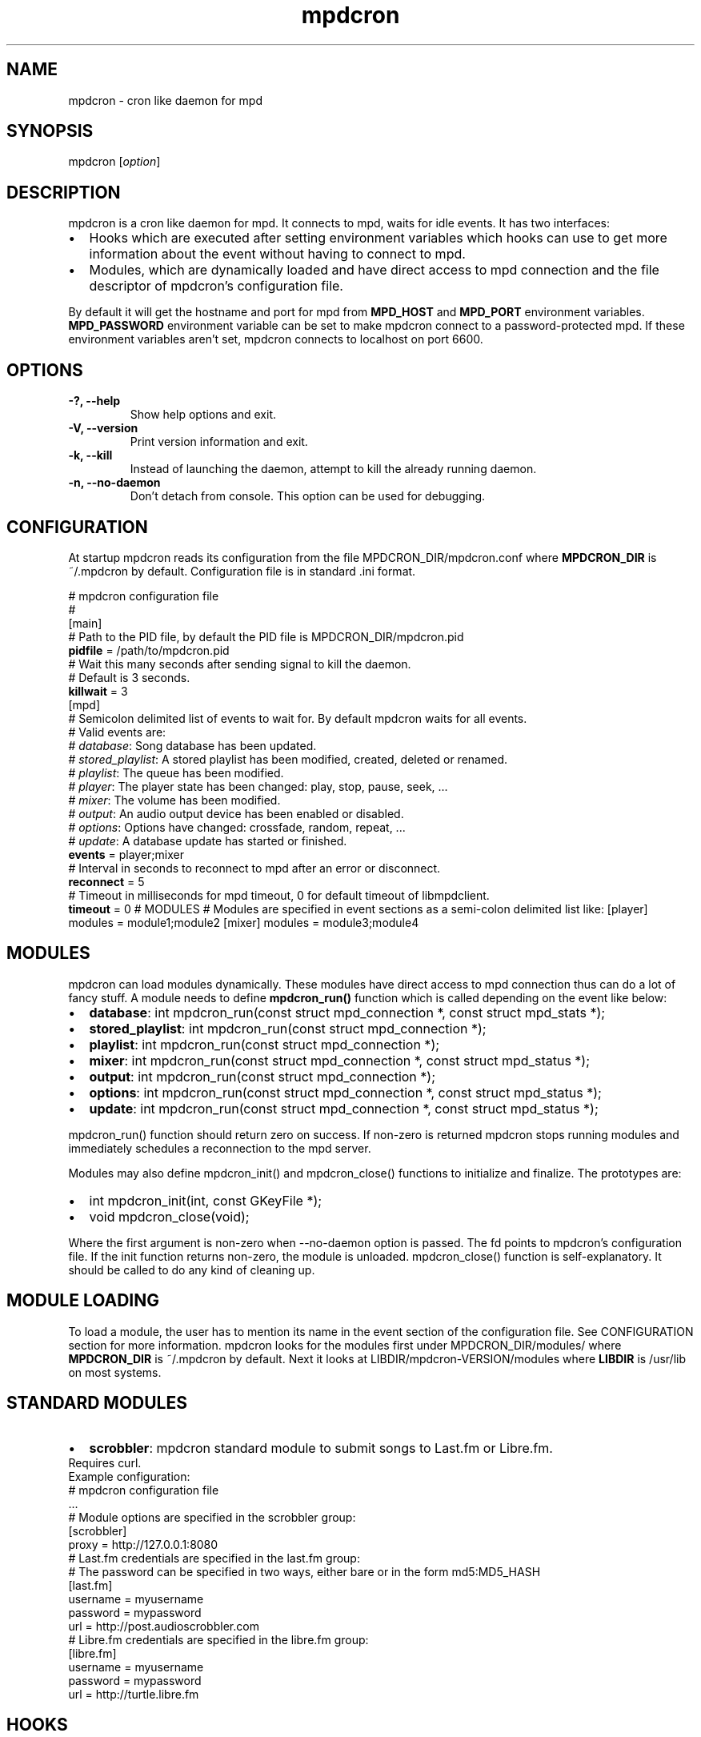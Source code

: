 .TH mpdcron 1 "December 20, 2009" "manual"
.SH NAME
.PP
mpdcron - cron like daemon for mpd
.SH SYNOPSIS
.PP
mpdcron [\f[I]option\f[]]
.SH DESCRIPTION
.PP
mpdcron is a cron like daemon for mpd.
It connects to mpd, waits for idle events.
It has two interfaces:
.IP \[bu] 2
Hooks which are executed after setting environment variables which
hooks can use to get more information about the event without
having to connect to mpd.
.IP \[bu] 2
Modules, which are dynamically loaded and have direct access to mpd
connection and the file descriptor of mpdcron's configuration file.
.PP
By default it will get the hostname and port for mpd from
\f[B]MPD_HOST\f[] and \f[B]MPD_PORT\f[] environment variables.
\f[B]MPD_PASSWORD\f[] environment variable can be set to make
mpdcron connect to a password-protected mpd.
If these environment variables aren't set, mpdcron connects to
localhost on port 6600.
.SH OPTIONS
.TP
.B -?, --help
Show help options and exit.
.RS
.RE
.TP
.B -V, --version
Print version information and exit.
.RS
.RE
.TP
.B -k, --kill
Instead of launching the daemon, attempt to kill the already
running daemon.
.RS
.RE
.TP
.B -n, --no-daemon
Don't detach from console.
This option can be used for debugging.
.RS
.RE
.SH CONFIGURATION
.PP
At startup mpdcron reads its configuration from the file
MPDCRON_DIR/mpdcron.conf where \f[B]MPDCRON_DIR\f[] is ~/.mpdcron
by default.
Configuration file is in standard \&.ini format.
.PP
# mpdcron configuration
file
.PD 0
.P
.PD
#
.PD 0
.P
.PD
[main]
.PD 0
.P
.PD
# Path to the
PID file, by default the PID file is
MPDCRON_DIR/mpdcron.pid
.PD 0
.P
.PD
\f[B]pidfile\f[] =
/path/to/mpdcron.pid
.PD 0
.P
.PD
# Wait this many seconds after
sending signal to kill the daemon.
.PD 0
.P
.PD
# Default is 3
seconds.
.PD 0
.P
.PD
\f[B]killwait\f[] =
3
.PD 0
.P
.PD
[mpd]
.PD 0
.P
.PD
# Semicolon delimited list of
events to wait for.
By default mpdcron waits for all events.
.PD 0
.P
.PD
# Valid
events are:
.PD 0
.P
.PD
# \f[I]database\f[]: Song database has
been updated.
.PD 0
.P
.PD
# \f[I]stored_playlist\f[]: A stored
playlist has been modified, created, deleted or
renamed.
.PD 0
.P
.PD
# \f[I]playlist\f[]: The queue has been
modified.
.PD 0
.P
.PD
# \f[I]player\f[]: The player state has been
changed: play, stop, pause, seek, \&...
.PD 0
.P
.PD
#
\f[I]mixer\f[]: The volume has been modified.
.PD 0
.P
.PD
#
\f[I]output\f[]: An audio output device has been enabled or
disabled.
.PD 0
.P
.PD
# \f[I]options\f[]: Options have changed:
crossfade, random, repeat, \&...
.PD 0
.P
.PD
# \f[I]update\f[]: A
database update has started or
finished.
.PD 0
.P
.PD
\f[B]events\f[] =
player;mixer
.PD 0
.P
.PD
# Interval in seconds to reconnect to mpd
after an error or disconnect.
.PD 0
.P
.PD
\f[B]reconnect\f[] =
5
.PD 0
.P
.PD
# Timeout in milliseconds for mpd timeout, 0 for
default timeout of libmpdclient.
.PD 0
.P
.PD
\f[B]timeout\f[] = 0
# MODULES # Modules are specified in event sections as a semi-colon
delimited list like: [player] modules = module1;module2 [mixer]
modules = module3;module4
.SH MODULES
.PP
mpdcron can load modules dynamically.
These modules have direct access to mpd connection thus can do a
lot of fancy stuff.
A module needs to define \f[B]mpdcron_run()\f[] function which is
called depending on the event like below:
.IP \[bu] 2
\f[B]database\f[]: int mpdcron_run(const struct mpd_connection *,
const struct mpd_stats *);
.IP \[bu] 2
\f[B]stored_playlist\f[]: int mpdcron_run(const struct
mpd_connection *);
.IP \[bu] 2
\f[B]playlist\f[]: int mpdcron_run(const struct mpd_connection *);
.IP \[bu] 2
\f[B]mixer\f[]: int mpdcron_run(const struct mpd_connection *,
const struct mpd_status *);
.IP \[bu] 2
\f[B]output\f[]: int mpdcron_run(const struct mpd_connection *);
.IP \[bu] 2
\f[B]options\f[]: int mpdcron_run(const struct mpd_connection *,
const struct mpd_status *);
.IP \[bu] 2
\f[B]update\f[]: int mpdcron_run(const struct mpd_connection *,
const struct mpd_status *);
.PP
mpdcron_run() function should return zero on success.
If non-zero is returned mpdcron stops running modules and
immediately schedules a reconnection to the mpd server.
.PP
Modules may also define mpdcron_init() and mpdcron_close()
functions to initialize and finalize.
The prototypes are:
.IP \[bu] 2
int mpdcron_init(int, const GKeyFile *);
.IP \[bu] 2
void mpdcron_close(void);
.PP
Where the first argument is non-zero when --no-daemon option is
passed.
The fd points to mpdcron's configuration file.
If the init function returns non-zero, the module is unloaded.
mpdcron_close() function is self-explanatory.
It should be called to do any kind of cleaning up.
.SH MODULE LOADING
.PP
To load a module, the user has to mention its name in the event
section of the configuration file.
See CONFIGURATION section for more information.
mpdcron looks for the modules first under MPDCRON_DIR/modules/
where \f[B]MPDCRON_DIR\f[] is ~/.mpdcron by default.
Next it looks at LIBDIR/mpdcron-VERSION/modules where
\f[B]LIBDIR\f[] is /usr/lib on most systems.
.SH STANDARD MODULES
.IP \[bu] 2
\f[B]scrobbler\f[]: mpdcron standard module to submit songs to
Last.fm or Libre.fm.
.PD 0
.P
.PD
Requires
curl.
.PD 0
.P
.PD
Example configuration:
.PD 0
.P
.PD

.PP
# mpdcron configuration file
.PD 0
.P
.PD
\&...
.PD 0
.P
.PD
#
Module options are specified in the scrobbler
group:
.PD 0
.P
.PD
[scrobbler]
.PD 0
.P
.PD
proxy =
http://127.0.0.1:8080
.PD 0
.P
.PD
# Last.fm credentials are
specified in the last.fm group:
.PD 0
.P
.PD
# The password can be
specified in two ways, either bare or in the form
md5:MD5_HASH
.PD 0
.P
.PD
[last.fm]
.PD 0
.P
.PD
username =
myusername
.PD 0
.P
.PD
password = mypassword
.PD 0
.P
.PD
url =
http://post.audioscrobbler.com
.PD 0
.P
.PD
# Libre.fm credentials
are specified in the libre.fm
group:
.PD 0
.P
.PD
[libre.fm]
.PD 0
.P
.PD
username =
myusername
.PD 0
.P
.PD
password = mypassword
.PD 0
.P
.PD
url =
http://turtle.libre.fm
.SH HOOKS
.PP
mpdcron executes hooks depending on the event received from mpd.
Hooks are stored under MPDCRON_DIR/hooks where \f[B]MPDCRON_DIR\f[]
is ~/.mpdcron by default.
Here's a list of hooks and commands run before them:
.IP \[bu] 2
\f[B]hooks/database\f[]: mpdcron calls \f[B]stats\f[] before this
and updates the environment.
.IP \[bu] 2
\f[B]hooks/stored_playlist\f[]: mpdcron calls
\f[B]list_all_meta\f[] command and updates the environment.
.IP \[bu] 2
\f[B]hooks/playlist\f[]: mpdcron calls \f[B]list_queue_meta\f[] and
updates the environment.
.IP \[bu] 2
\f[B]hooks/player\f[]: mpdcron calls \f[B]status\f[] and
\f[B]currentsong\f[] and updates the environment.
.IP \[bu] 2
\f[B]hooks/mixer\f[]: mpdcron calls \f[B]status\f[] and updates the
environment.
.IP \[bu] 2
\f[B]hooks/output\f[]: mpdcron calls \f[B]outputs\f[] and updates
the environment.
.IP \[bu] 2
\f[B]hooks/options\f[]: mpdcron calls \f[B]status\f[] and updates
the environment.
.IP \[bu] 2
\f[B]hooks/update\f[]: mpdcron calls \f[B]status\f[] and updates
the environment.
.SH ENVIRONMENT VARIABLES
.PP
Here's a list of environment variables mpdcron sets depending on
the command sent:
.IP \[bu] 2
\f[B]currentsong\f[]:
.RS 2
.IP \[bu] 2
\f[B]MPD_SONG_URI\f[]: URI of the song.
.IP \[bu] 2
\f[B]MPD_SONG_LAST_MODIFIED\f[]: Time of last
modification.
.PD 0
.P
.PD
 (in format:
\[lq]%Y-%m-%d %H-%M-%S %Z\[rq])
.IP \[bu] 2
\f[B]MPD_SONG_DURATION\f[]: Duration in seconds of the song.
.IP \[bu] 2
\f[B]MPD_SONG_POS\f[]: Position of this song in the queue.
.IP \[bu] 2
\f[B]MPD_SONG_ID\f[]: ID of the song.
.IP \[bu] 2
\f[B]MPD_SONG_TAG_ARTIST\f[]: Artist tag of the song.
.IP \[bu] 2
\f[B]MPD_SONG_TAG_ALBUM\f[]: Album tag of the song.
.IP \[bu] 2
\f[B]MPD_SONG_TAG_ALBUM_ARTIST\f[]: Album artist tag of the song.
.IP \[bu] 2
\f[B]MPD_SONG_TAG_TITLE\f[]: Title tag of the song.
.IP \[bu] 2
\f[B]MPD_SONG_TAG_TRACK\f[]: Track number tag of the song.
.IP \[bu] 2
\f[B]MPD_SONG_TAG_NAME\f[]: Name tag of the song.
.IP \[bu] 2
\f[B]MPD_SONG_TAG_GENRE\f[]: Genre tag of the song.
.IP \[bu] 2
\f[B]MPD_SONG_TAG_DATE\f[]: Date tag of the song.
.IP \[bu] 2
\f[B]MPD_SONG_TAG_COMPOSER\f[]: Composer tag of the song.
.IP \[bu] 2
\f[B]MPD_SONG_TAG_PERFORMER\f[]: Performer tag of the song.
.IP \[bu] 2
\f[B]MPD_SONG_TAG_COMMENT\f[]: Comment tag of the song.
.IP \[bu] 2
\f[B]MPD_SONG_TAG_DISC\f[]: Disc tag of the song.
.IP \[bu] 2
\f[B]MPD_SONG_TAG_MUSICBRAINZ_ARTISTID\f[]: Musicbrainz Artist ID
tag of the song.
.IP \[bu] 2
\f[B]MPD_SONG_TAG_MUSICBRAINZ_ALBUMID\f[]: Musicbrainz Album ID tag
of the song.
.IP \[bu] 2
\f[B]MPD_SONG_TAG_MUSICBRAINZ_ALBUMARTISTID\f[]: Musicbrainz Album
artist ID tag of the song.
.IP \[bu] 2
\f[B]MPD_SONG_TAG_MUSICBRAINZ_TRACKID\f[]: Musicbrainz Track ID tag
of the song.
.RE
.IP \[bu] 2
\f[B]stats\f[]:
.RS 2
.IP \[bu] 2
\f[B]MPD_DATABASE_UPDATE_TIME\f[]: A date specifying last update
time.
.PD 0
.P
.PD
 (in format: \[lq]%Y-%m-%d %H-%M-%S %Z\[rq])
.IP \[bu] 2
\f[B]MPD_DATABASE_ARTISTS\f[]: Number of artists in the database.
.IP \[bu] 2
\f[B]MPD_DATABASE_ALBUMS\f[]: Number of albums in the database.
.IP \[bu] 2
\f[B]MPD_DATABASE_SONGS\f[]: Number of songs in the database.
.IP \[bu] 2
\f[B]MPD_DATABASE_PLAY_TIME\f[]: Accumulated time mpd was playing
music since the process was started.
.IP \[bu] 2
\f[B]MPD_DATABASE_UPTIME\f[]: Uptime of mpd in seconds.
.IP \[bu] 2
\f[B]MPD_DATABASE_DB_PLAY_TIME\f[]: Accumulated duration of all
songs in the database.
.RE
.IP \[bu] 2
\f[B]status\f[]:
.RS 2
.IP \[bu] 2
\f[B]MPD_STATUS_VOLUME\f[]: Volume
.IP \[bu] 2
\f[B]MPD_STATUS_REPEAT\f[]: Repeat (boolean, 0 or 1)
.IP \[bu] 2
\f[B]MPD_STATUS_RANDOM\f[]: Random (boolean, 0 or 1)
.IP \[bu] 2
\f[B]MPD_STATUS_SINGLE\f[]: Single (boolean, 0 or 1)
.IP \[bu] 2
\f[B]MPD_STATUS_CONSUME\f[]: Consume (boolean, 0 or 1)
.IP \[bu] 2
\f[B]MPD_STATUS_QUEUE_LENGTH\f[]: Queue/Playlist length.
.IP \[bu] 2
\f[B]MPD_STATUS_CROSSFADE\f[]: Crossfade in seconds.
.IP \[bu] 2
\f[B]MPD_STATUS_SONG_POS\f[]: Position of the current playing song.
.IP \[bu] 2
\f[B]MPD_STATUS_SONG_ID\f[]: ID of the current playing song.
.IP \[bu] 2
\f[B]MPD_STATUS_ELAPSED_TIME\f[]: Elapsed time in seconds
.IP \[bu] 2
\f[B]MPD_STATUS_ELAPSED_MS\f[]: Elapsed time in milliseconds.
.IP \[bu] 2
\f[B]MPD_STATUS_TOTAL_TIME\f[]: Total time in seconds.
.IP \[bu] 2
\f[B]MPD_STATUS_KBIT_RATE\f[]: Current bit rate in kbps.
.IP \[bu] 2
\f[B]MPD_STATUS_UPDATE_ID\f[]: The ID of the update.
.IP \[bu] 2
\f[B]MPD_STATUS_STATE\f[]: State, one of \f[B]play\f[],
\f[B]pause\f[], \f[B]stop\f[] or \f[B]unknown\f[]
.IP \[bu] 2
\f[B]MPD_STATUS_AUDIO_FORMAT\f[]: Specifies whether audio format is
available (boolean, 0 or 1)
.IP \[bu] 2
\f[B]MPD_STATUS_AUDIO_FORMAT_SAMPLE_RATE\f[]: The sample rate in
Hz.
.IP \[bu] 2
\f[B]MPD_STATUS_AUDIO_FORMAT_BITS\f[]: The number of significant
bits per sample.
.IP \[bu] 2
\f[B]MPD_STATUS_AUDIO_FORMAT_CHANNELS\f[]: The number of channels.
1 for mono, 2 for stereo.
.RE
.IP \[bu] 2
\f[B]outputs\f[]:
.RS 2
.IP \[bu] 2
\f[B]MPD_OUTPUT_ID_%d\f[]: Where \f[B]%d\f[] is a number (starting
from 1), specifies the name of the given output ID.
.IP \[bu] 2
\f[B]MPD_OUTPUT_ID_%d_ENABLED:\f[] Where \f[B]%d\f[] is a number
(starting from 1), specifies whether the output is enabled
(boolean, 0 or 1)
.RE
.IP \[bu] 2
\f[B]list_queue_meta\f[]:
.RS 2
.IP \[bu] 2
All songs in the queue are set in environment.
The variables are like in \f[B]currentsong\f[] except they get a
number like:
.PD 0
.P
.PD
 \f[B]MPD_SONG_URI\f[] becomes
\f[B]MPD_SONG_%d_URI\f[] where \f[B]%d\f[] is a number starting
from 1.
.RE
.IP \[bu] 2
\f[B]list_all_meta\f[]:
.RS 2
.IP \[bu] 2
\f[B]MPD_PLAYLIST_%d_PATH\f[]: Where \f[B]%d\f[] is a number
starting from 1.
Specifies the path of the playlist.
.IP \[bu] 2
\f[B]MPD_PLAYLIST_%d_LAST_MODIFIED\f[]: Where \f[B]%d\f[] is a
number starting from 1.
Specifies the last modification time (in format:
\[lq]%Y-%m-%d %H-%M-%S %Z\[rq])
.RE
.SH SEE ALSO
.PP
\f[B]mpd\f[](1)
.SH REPORTING BUGS
.PP
Report bugs to <alip@exherbo.org>
.SH COPYRIGHT
.PP
Copyright (c) 2009 Ali Polatel <alip@exherbo.org>
.PD 0
.P
.PD
Free
use of this software is granted under the terms of the GNU General
Public License (GPL).
.SH AUTHOR
Ali Polatel <alip@exherbo.org>

